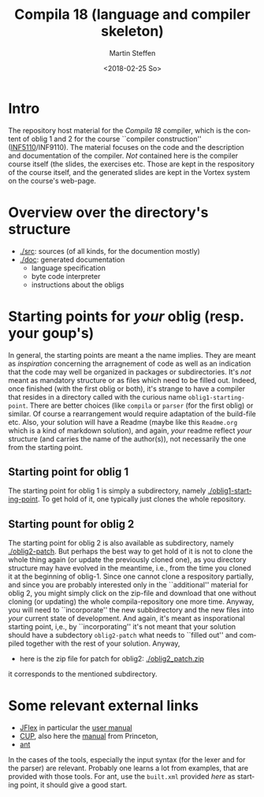 #+OPTIONS: ':nil *:t -:t ::t <:t H:3 \n:nil ^:t arch:headline author:t
#+OPTIONS: broken-links:nil c:nil creator:nil d:(not "LOGBOOK") date:t e:t
#+OPTIONS: email:nil f:t inline:t num:t p:nil pri:nil prop:nil stat:t
#+OPTIONS: tags:nil tasks:t tex:t timestamp:t title:t toc:t todo:t |:t
#+TITLE: Compila 18 (language and compiler skeleton)
#+DATE: <2018-02-25 So>
#+AUTHOR: Martin Steffen
#+EMAIL: msteffen@ifi.uio.no
#+LANGUAGE: en
#+SELECT_TAGS: export slides B_frame B_againframe
#+EXCLUDE_TAGS: private noexport B_note todo handout ARCHIVE script
#+CREATOR: Emacs 25.3.1 (Org mode 9.1.6)

 


* Intro

The repository host material for the /Compila 18/ compiler, which is the
content of oblig 1 and 2 for the course ``compiler construction''
([[http://www.uio.no/studier/emner/matnat/ifi/INF5110/][INF5110]]/INF9110). The material focuses on the code and the description and
documentation of the compiler. /Not/ contained here is the compiler course
itself (the slides, the exercises etc.  Those are kept in the respository
of the course itself, and the generated slides are kept in the Vortex
system on the course's web-page.


* Overview over the directory's structure

  

- [[./src]]: sources (of all kinds, for the documention mostly)
- [[./doc]]: generated documentation 
  - language specification
  - byte code interpreter
  - instructions about the obligs
      

* Starting points for /your/ oblig (resp. your goup's)




In general, the starting points are meant a the name implies. They are
meant as /inspiration/ concerning the arragnement of code as well as an
indication that the code may well be organized in packages or
subdirectories. It's /not/ meant as mandatory structure or as files which
need to be filled out. Indeed, once finished (with the first oblig or
both), it's strange to have a compiler that resides in a directory called
with the curious name ~oblig1-starting-point~. There are better choices
(like ~compila~ or ~parser~ (for the first oblig) or similar. Of course a
rearrangement would require adaptation of the build-file etc. Also, your
solution will have a Readme (maybe like this ~Readme.org~ which is a kind
of markdown solution), and again, /your/ readme reflect /your/ structure
(and carries the name of the author(s)), not necessarily the one from the
starting point. 


** Starting point for oblig 1

The starting point for oblig 1 is simply a subdirectory, namely
[[./oblig1-starting-point]]. To get hold of it, one typically just clones the
whole repository.

** Starting pount for oblig 2

The starting point for oblig 2 is also available as subdirectory, namely
[[./oblig2-patch]]. But perhaps the best way to get hold of it is not to clone
the whole thing again (or update the previously cloned one), as you
directory structure may have evolved in the meantime, i.e., from the time
you cloned it at the beginning of oblig-1.  Since one cannot clone a
respository partially, and since you are probably interested only in the
``additional'' material for oblig 2, you might simply click on the zip-file
and download that one without cloning (or updating) the whole
compila-repository one more time. Anyway, you will need to ``incorporate''
the new subbidrectory and the new files into /your/ current state of
development. And again, it's meant as insporational starting point, i,e.,
by ``incorporating'' it's not meant that your solution should have a
subdectory ~oblig2-patch~ what needs to ``filled out'' and compiled
together with the rest of your solution. Anyway, 

- here is the zip file for patch for oblig2: [[./oblig2_patch.zip]]


it corresponds to the mentioned subdirectory.



* Some relevant external links 


   - [[http://jflex.de][JFlex]] in particular the [[http://jflex.de/manual.html][user manual]]
   - [[http://www2.cs.tum.edu/projects/cup/][CUP]], also here the [[http://www.cs.princeton.edu/~appel/modern/java/CUP/manual.html][manual]] from Princeton, 
   - [[http://ant.apache.org/][ant]]


In the cases of the tools, especially the input syntax (for the lexer and
for the parser) are relevant. Probably one learns a lot from examples, that
are provided with those tools. For ant, use the ~built.xml~ provided /here/
as starting point, it should give a good start.

